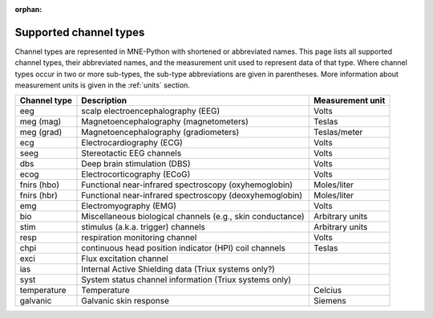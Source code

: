 :orphan:

Supported channel types
=======================

.. NOTE: part of this file is included in doc/overview/implementation.rst.
   Changes here are reflected there. If you want to link to this content, link
   to :ref:`channel-types` to link to that section of the implementation.rst
   page. The next line is a target for :start-after: so we can omit the title
   from the include:
   channel-types-begin-content

Channel types are represented in MNE-Python with shortened or abbreviated
names. This page lists all supported channel types, their abbreviated names,
and the measurement unit used to represent data of that type. Where channel
types occur in two or more sub-types, the sub-type abbreviations are given in
parentheses. More information about measurement units is given in the
:ref:`units` section.

.. NOTE: To include only the table, here's a different target for :start-after:
   channel-types-begin-table

.. cssclass:: table-bordered
.. rst-class:: midvalign

=============  ========================================= =================
Channel type    Description                              Measurement unit
=============  ========================================= =================
eeg            scalp electroencephalography (EEG)        Volts

meg (mag)      Magnetoencephalography (magnetometers)    Teslas

meg (grad)     Magnetoencephalography (gradiometers)     Teslas/meter

ecg            Electrocardiography (ECG)                 Volts

seeg           Stereotactic EEG channels                 Volts

dbs            Deep brain stimulation (DBS)              Volts

ecog           Electrocorticography (ECoG)               Volts

fnirs (hbo)    Functional near-infrared spectroscopy     Moles/liter
               (oxyhemoglobin)

fnirs (hbr)    Functional near-infrared spectroscopy     Moles/liter
               (deoxyhemoglobin)

emg            Electromyography (EMG)                    Volts

bio            Miscellaneous biological channels (e.g.,  Arbitrary units
               skin conductance)

stim           stimulus (a.k.a. trigger) channels        Arbitrary units

resp           respiration monitoring channel            Volts

chpi           continuous head position indicator        Teslas
               (HPI) coil channels

exci           Flux excitation channel

ias            Internal Active Shielding data
               (Triux systems only?)

syst           System status channel information
               (Triux systems only)

temperature    Temperature                               Celcius

galvanic       Galvanic skin response                    Siemens
=============  ========================================= =================
